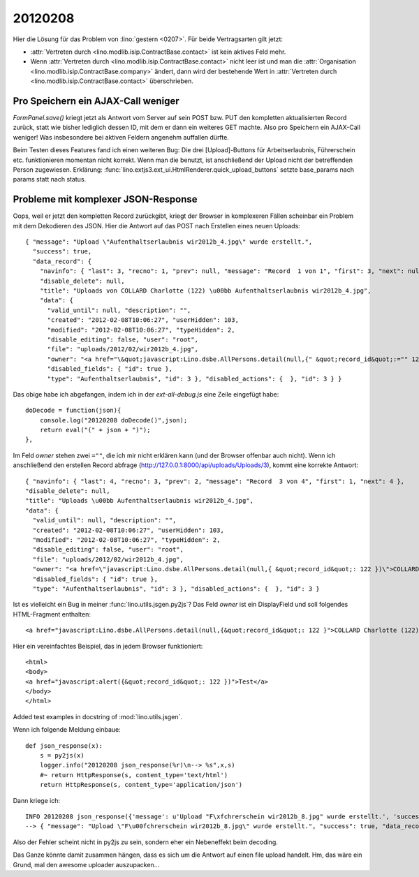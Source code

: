 20120208
========


Hier die Lösung für das Problem von :lino:`gestern <0207>`. 
Für beide Vertragsarten gilt jetzt: 

- :attr:`Vertreten durch <lino.modlib.isip.ContractBase.contact>` 
  ist kein aktives Feld mehr.
  
- Wenn 
  :attr:`Vertreten durch <lino.modlib.isip.ContractBase.contact>` 
  nicht leer ist und man die 
  :attr:`Organisation <lino.modlib.isip.ContractBase.company>` 
  ändert, dann wird der bestehende Wert in 
  :attr:`Vertreten durch <lino.modlib.isip.ContractBase.contact>` 
  überschrieben.
  
  
Pro Speichern ein AJAX-Call weniger
-----------------------------------

`FormPanel.save()` kriegt jetzt als Antwort vom Server auf sein POST bzw. PUT 
den kompletten aktualisierten Record zurück, 
statt wie bisher lediglich dessen ID, mit dem er dann ein weiteres GET machte.
Also pro Speichern ein AJAX-Call weniger!
Was insbesondere bei aktiven Feldern angenehm auffallen dürfte.

Beim Testen dieses Features fand ich einen weiteren Bug:
Die drei [Upload]-Buttons für Arbeitserlaubnis, Führerschein etc.
funktionieren momentan nicht korrekt. Wenn man die benutzt, ist
anschließend der Upload nicht der betreffenden Person zugewiesen.
Erklärung:
:func:`lino.extjs3.ext_ui.HtmlRenderer.quick_upload_buttons` setzte 
base_params  nach params statt nach status.

Probleme mit komplexer JSON-Response
------------------------------------

Oops, weil er jetzt den kompletten Record zurückgibt, 
kriegt der Browser in komplexeren Fällen scheinbar ein Problem mit dem 
Dekodieren des JSON. Hier die Antwort auf das POST nach 
Erstellen eines neuen Uploads::

  { "message": "Upload \"Aufenthaltserlaubnis wir2012b_4.jpg\" wurde erstellt.", 
    "success": true, 
    "data_record": { 
      "navinfo": { "last": 3, "recno": 1, "prev": null, "message": "Record  1 von 1", "first": 3, "next": null },
      "disable_delete": null, 
      "title": "Uploads von COLLARD Charlotte (122) \u00bb Aufenthaltserlaubnis wir2012b_4.jpg",
      "data": { 
        "valid_until": null, "description": "", 
        "created": "2012-02-08T10:06:27", "userHidden": 103, 
        "modified": "2012-02-08T10:06:27", "typeHidden": 2, 
        "disable_editing": false, "user": "root", 
        "file": "uploads/2012/02/wir2012b_4.jpg", 
        "owner": "<a href="\&quot;javascript:Lino.dsbe.AllPersons.detail(null,{" &quot;record_id&quot;:="" 122="" })\"="">COLLARD Charlotte (122)</a>", 
        "disabled_fields": { "id": true }, 
        "type": "Aufenthaltserlaubnis", "id": 3 }, "disabled_actions": {  }, "id": 3 } }
        
Das obige habe ich abgefangen, indem ich in der `ext-all-debug.js` eine Zeile eingefügt habe::
        
    doDecode = function(json){
        console.log("20120208 doDecode()",json);
        return eval("(" + json + ")");    
    },
        
        
Im Feld `owner` stehen zwei ``=""``, die ich mir nicht erklären kann (und der Browser offenbar auch nicht).
Wenn ich anschließend den erstellen Record abfrage (http://127.0.0.1:8000/api/uploads/Uploads/3), 
kommt eine korrekte Antwort::
  
  { "navinfo": { "last": 4, "recno": 3, "prev": 2, "message": "Record  3 von 4", "first": 1, "next": 4 }, 
  "disable_delete": null, 
  "title": "Uploads \u00bb Aufenthaltserlaubnis wir2012b_4.jpg", 
  "data": { 
    "valid_until": null, "description": "", 
    "created": "2012-02-08T10:06:27", "userHidden": 103, 
    "modified": "2012-02-08T10:06:27", "typeHidden": 2, 
    "disable_editing": false, "user": "root", 
    "file": "uploads/2012/02/wir2012b_4.jpg", 
    "owner": "<a href=\"javascript:Lino.dsbe.AllPersons.detail(null,{ &quot;record_id&quot;: 122 })\">COLLARD Charlotte (122)</a>", 
    "disabled_fields": { "id": true }, 
    "type": "Aufenthaltserlaubnis", "id": 3 }, "disabled_actions": {  }, "id": 3 }        
        
Ist es vielleicht ein Bug in meiner :func:`lino.utils.jsgen.py2js`? 
Das Feld `owner` ist ein DisplayField und soll folgendes HTML-Fragment enthalten::

  <a href="javascript:Lino.dsbe.AllPersons.detail(null,{&quot;record_id&quot;: 122 }">COLLARD Charlotte (122)</a>
  
  
Hier ein vereinfachtes Beispiel, das in jedem Browser funktioniert::
  
  <html>
  <body>
  <a href="javascript:alert({&quot;record_id&quot;: 122 })">Test</a>
  </body>
  </html>
    
Added test examples in docstring of :mod:`lino.utils.jsgen`.

Wenn ich folgende Meldung einbaue::

  def json_response(x):
      s = py2js(x)
      logger.info("20120208 json_response(%r)\n--> %s",x,s)
      #~ return HttpResponse(s, content_type='text/html')
      return HttpResponse(s, content_type='application/json')


Dann kriege ich::

  INFO 20120208 json_response({'message': u'Upload "F\xfchrerschein wir2012b_8.jpg" wurde erstellt.', 'success': True, 'data_record': {'navinfo': {'last': 9, 'recno': 3, 'prev': 8, 'message': u'Record  3 von 3', 'first': 7, 'next': None}, 'disable_delete': None, 'title': u'Uploads von ARENS Annette (118) \xbb F\xfchrerschein wir2012b_8.jpg', 'data': {'valid_until': None, 'description': '', 'created': datetime.datetime(2012, 2, 8, 20, 43, 48, 46000), 'userHidden': 103, 'modified': datetime.datetime(2012, 2, 8, 20, 43, 48, 46000), 'typeHidden': 5, 'disable_editing': False, 'user': u'root', 'file': u'uploads/2012/02/wir2012b_8.jpg', 'owner': u'<a href="javascript:Lino.dsbe.AllPersons.detail(null,{ &quot;record_id&quot;: 118 })">ARENS Annette (118)</a>', 'disabled_fields': {'id': True}, 'type': u'F\xfchrerschein', 'id': 9}, 'disabled_actions': {}, 'id': 9}})
  --> { "message": "Upload \"F\u00fchrerschein wir2012b_8.jpg\" wurde erstellt.", "success": true, "data_record": { "navinfo": { "last": 9, "recno": 3, "prev": 8, "message": "Record  3 von 3", "first": 7, "next": null }, "disable_delete": null, "title": "Uploads von ARENS Annette (118) \u00bb F\u00fchrerschein wir2012b_8.jpg", "data": { "valid_until": null, "description": "", "created": "2012-02-08T20:43:48", "userHidden": 103, "modified": "2012-02-08T20:43:48", "typeHidden": 5, "disable_editing": false, "user": "root", "file": "uploads/2012/02/wir2012b_8.jpg", "owner": "<a href=\"javascript:Lino.dsbe.AllPersons.detail(null,{ &quot;record_id&quot;: 118 })\">ARENS Annette (118)</a>", "disabled_fields": { "id": true }, "type": "F\u00fchrerschein", "id": 9 }, "disabled_actions": {  }, "id": 9 } }

Also der Fehler scheint nicht in py2js zu sein, sondern eher ein Nebeneffekt beim decoding.

Das Ganze könnte damit zusammen hängen, 
dass es sich um die Antwort auf einen file upload handelt.
Hm, das wäre ein Grund, mal den awesome uploader auszupacken...

